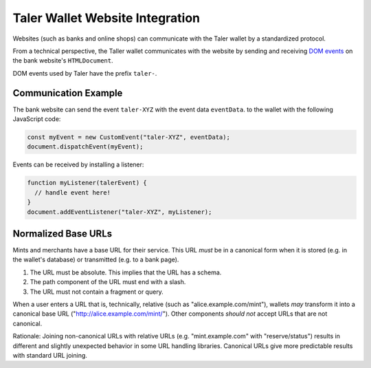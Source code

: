 ================================
Taler Wallet Website Integration
================================

Websites (such as banks and online shops) can communicate with
the Taler wallet by a standardized protocol.

From a technical perspective, the Taller wallet communicates with
the website by sending and receiving `DOM events <http://www.w3.org/TR/DOM-Level-3-Events/>`_
on the bank website's ``HTMLDocument``.

DOM events used by Taler have the prefix ``taler-``.

.. _communication:

----------------------
Communication Example
----------------------

The bank website can send the event ``taler-XYZ`` with the event data ``eventData``.
to the wallet with the following JavaScript code:

.. sourcecode:: javascript

  const myEvent = new CustomEvent("taler-XYZ", eventData);
  document.dispatchEvent(myEvent);

Events can be received by installing a listener:


.. sourcecode:: javascript

  function myListener(talerEvent) {
    // handle event here!
  }
  document.addEventListener("taler-XYZ", myListener);


--------------------
Normalized Base URLs
--------------------

Mints and merchants have a base URL for their service.  This URL *must* be in a
canonical form when it is stored (e.g. in the wallet's database) or transmitted
(e.g. to a bank page).

1. The URL must be absolute.  This implies that the URL has a schema.
2. The path component of the URL must end with a slash.
3. The URL must not contain a fragment or query.

When a user enters a URL that is, technically, relative (such as "alice.example.com/mint"), wallets
*may* transform it into a canonical base URL ("http://alice.example.com/mint/").  Other components *should not* accept
URLs that are not canonical.

Rationale:  Joining non-canonical URLs with relative URLs (e.g. "mint.example.com" with "reserve/status") 
results in different and slightly unexpected behavior in some URL handling libraries.
Canonical URLs give more predictable results with standard URL joining.
